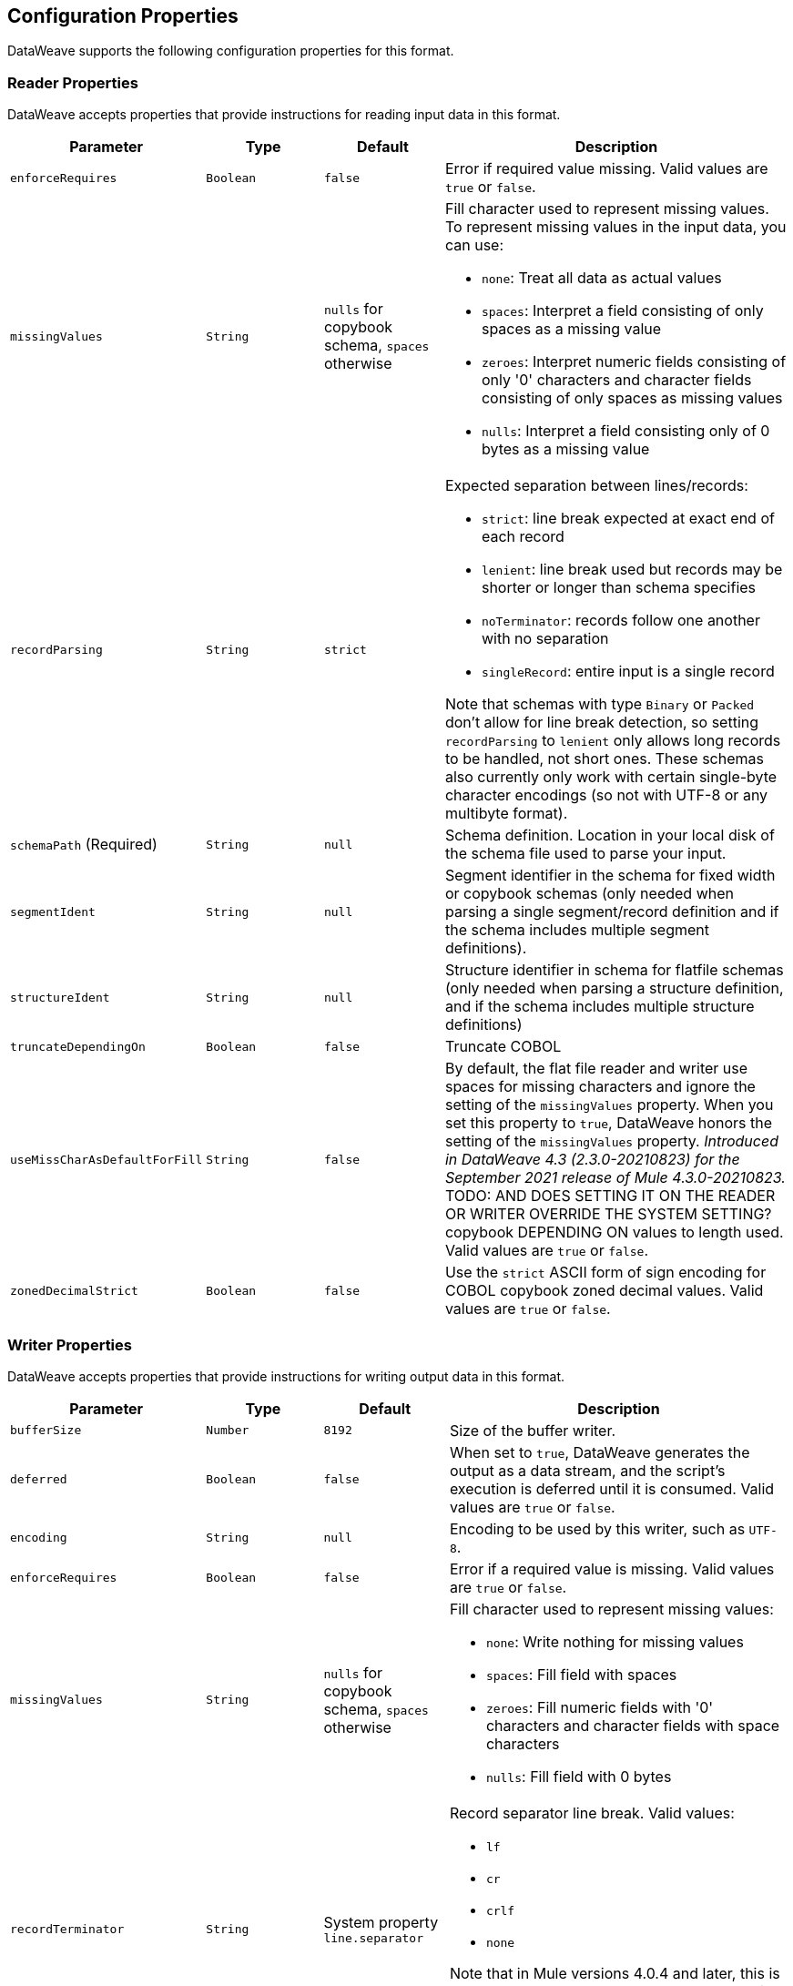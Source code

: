 [[properties]]
== Configuration Properties

DataWeave supports the following configuration properties for this format.

[[reader_properties]]
=== Reader Properties

DataWeave accepts properties that provide instructions for reading input data in this format.

//NOTE: SOME VALUES HAVE TO BE PROVIDED MANUALLY, NOT AUTOGENERATED
[cols="1,1,1,3a", options="header"]
|===
| Parameter | Type | Default | Description
| `enforceRequires` | `Boolean` | `false` | Error if required value missing.
  Valid values are `true` or `false`.
| `missingValues` | `String` | `nulls` for copybook schema, `spaces` otherwise | Fill character used to represent missing
values. To represent missing values in the input data, you can use:

* `none`: Treat all data as actual values
* `spaces`: Interpret a field consisting of only spaces as a missing value
* `zeroes`: Interpret numeric fields consisting of only '0' characters and
character fields consisting of only spaces as missing values
* `nulls`: Interpret a field consisting only of 0 bytes as a missing value

| `recordParsing` | `String` | `strict` |

Expected separation between lines/records:

* `strict`: line break expected at exact end of each record
* `lenient`: line break used but records may be shorter or longer than schema specifies
* `noTerminator`: records follow one another with no separation
* `singleRecord`: entire input is a single record

Note that schemas with type `Binary` or `Packed` don't allow for line break
detection, so setting `recordParsing` to `lenient` only allows long records
to be handled, not short ones. These schemas also currently only work with
certain single-byte character encodings
(so not with UTF-8 or any multibyte format).

| `schemaPath`  (Required) | `String` | `null` | Schema definition. Location in your local disk of the schema file used to parse your input.
| `segmentIdent` | `String` | `null` | Segment identifier in the schema for fixed width or copybook schemas (only needed when parsing a single segment/record definition and if the schema includes multiple segment definitions).
| `structureIdent` | `String` | `null` | Structure identifier in schema for flatfile schemas (only needed when parsing a structure definition, and if the schema includes multiple structure definitions)
| `truncateDependingOn` | `Boolean` | `false` | Truncate COBOL
| `useMissCharAsDefaultForFill`|`String`| `false` |By default, the flat file reader and writer use spaces for missing characters and ignore the setting of the `missingValues` property. When you set this property to `true`, DataWeave honors the setting of the `missingValues` property.  _Introduced in DataWeave 4.3 (2.3.0-20210823) for the September 2021 release of Mule 4.3.0-20210823._ 
  TODO: AND DOES SETTING IT ON THE READER OR WRITER OVERRIDE THE SYSTEM SETTING?
copybook DEPENDING ON values to length used.  Valid values are `true` or `false`.
| `zonedDecimalStrict` | `Boolean` | `false` | Use the `strict` ASCII form of
sign encoding for COBOL copybook zoned decimal values.
Valid values are `true` or `false`.
|===

[[writer_properties]]
=== Writer Properties

DataWeave accepts properties that provide instructions for writing output data in this format.

[cols="1,1,1,3a", options="header"]
|===
| Parameter | Type | Default | Description
| `bufferSize` | `Number` | `8192` | Size of the buffer writer.
| `deferred` | `Boolean` | `false` | When set to `true`, DataWeave generates the output as a data stream, and the script's execution is deferred until it is consumed.
  Valid values are `true` or `false`.
| `encoding` | `String` | `null` | Encoding to be used by this writer,
such as `UTF-8`.
| `enforceRequires` | `Boolean` | `false` | Error if a required value is missing.
Valid values are `true` or `false`.
| `missingValues` | `String` | `nulls` for copybook schema, `spaces` otherwise | Fill character used to represent missing
values:

* `none`: Write nothing for missing values
* `spaces`: Fill field with spaces
* `zeroes`: Fill numeric fields with '0' characters and character fields with space characters
* `nulls`: Fill field with 0 bytes

| `recordTerminator` | `String` | System property `line.separator` | Record separator line break. Valid values:

* `lf`
* `cr`
* `crlf`
* `none`

Note that in Mule versions 4.0.4 and later, this is only used as a separator
when there are multiple records. Values translate directly to character codes
(`none` leaves no termination on each record).
| `schemaPath` (Required) | `String` | `null` | Schema definition. Path where the schema file
to be used is located.
| `segmentIdent` | `String` | `null` | Segment identifier in the schema for fixed width or copybook schemas (only needed when writing a single segment/record definition, and if the schema includes multiple segment definitions).
| `structureIdent` | `String` | `null` | Structure identifier in schema for flatfile schemas (only needed when writing a structure definition and if the schema includes multiple structure definitions)| `trimValues` | `Boolean` | `false` | Trim string values longer than the field length by truncating trailing characters. Valid values are `true` or `false`.
| `trimValues` | `Boolean` | `false` | Indicates whether trim values are longer than the field width. Valid Options are `true` or `false`.
| `truncateDependingOn` | `Boolean` | `false` | Truncate DEPENDING ON COBOL
copybook values to length used. Valid values are `true` or `false`.
| `useMissCharAsDefaultForFill`|`String`| `false` |By default, the flat file reader and writer use spaces for missing characters and ignore the setting of the `missingValues` property. When you set this property to `true`, DataWeave honors the setting of the `missingValues` property.  _Introduced in DataWeave 4.3 (2.3.0-20210823) for the September 2021 release of Mule 4.3.0-20210823._ 
| `zonedDecimalStrict` | `Boolean` | `false` | Use the `strict` ASCII form of
sign encoding for COBOL copybook zoned decimal values. Valid values are `true` or
`false`.
|===
